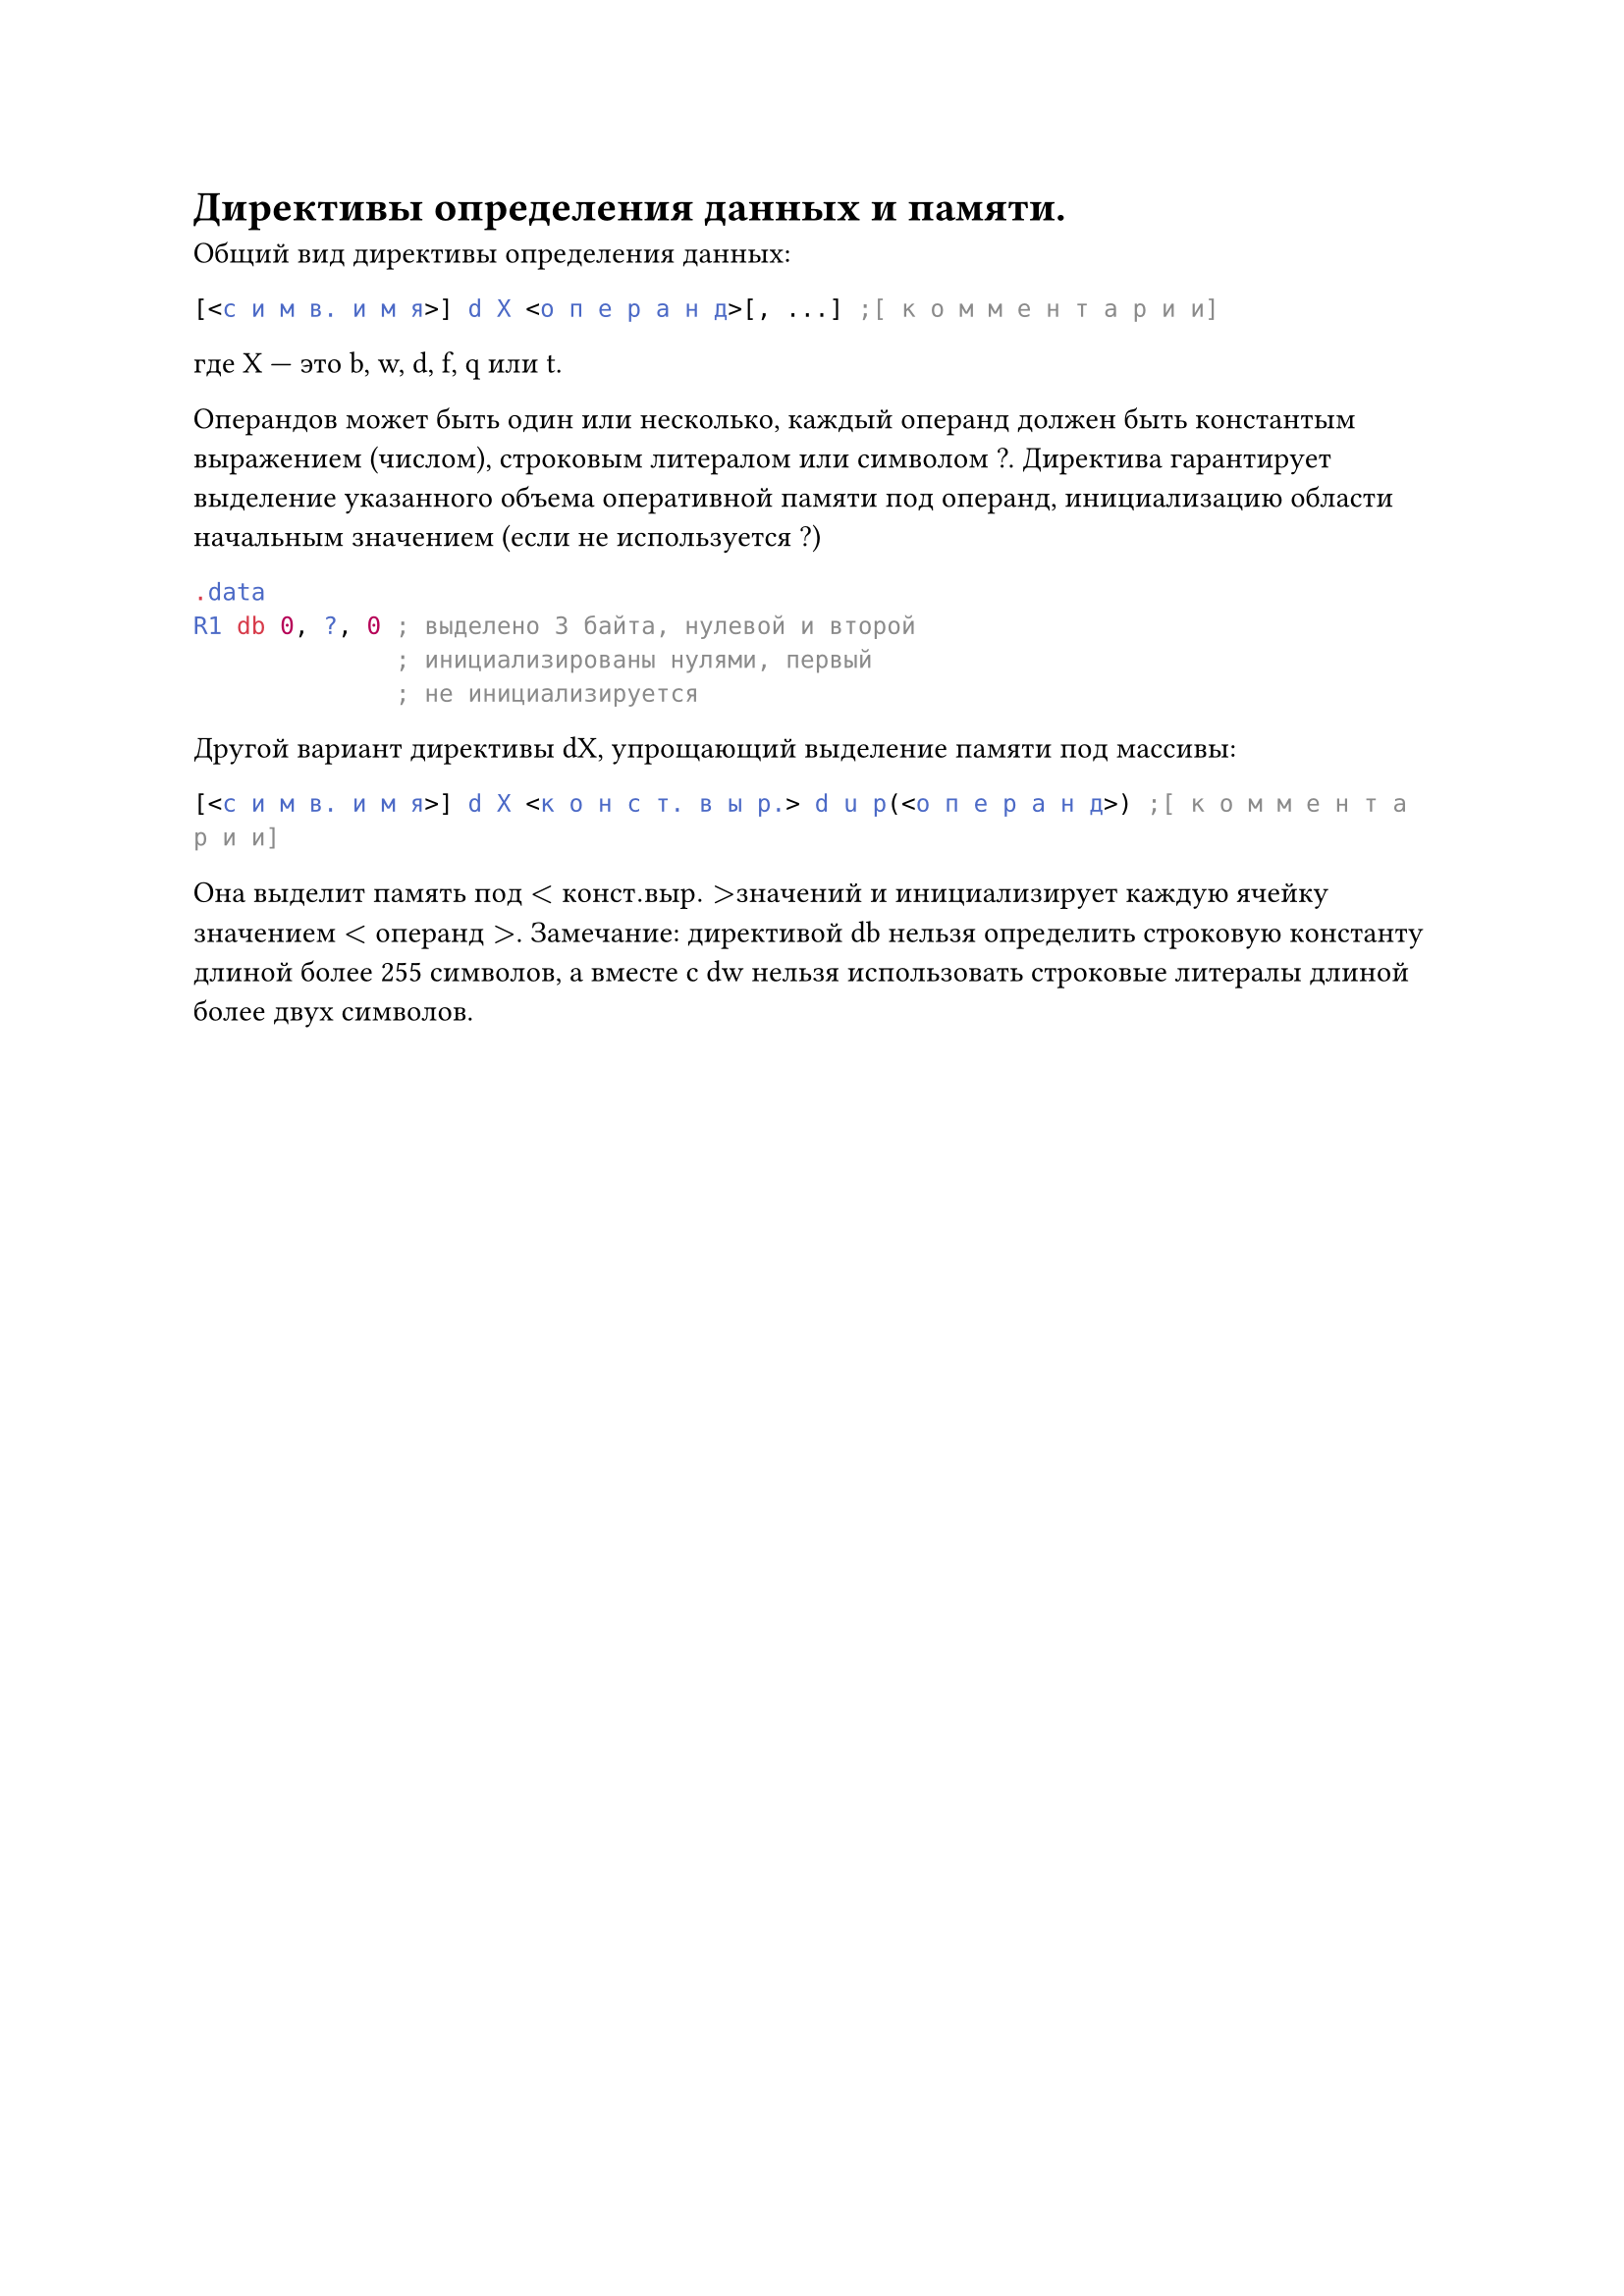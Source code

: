= Директивы определения данных и памяти.
Общий вид директивы определения данных:

```asm
[<с и м в. и м я>] d X <о п е р а н д>[, ...] ;[ к о м м е н т а р и и]
```

где X — это b, w, d, f, q или t.

Операндов может быть один или несколько, каждый операнд должен быть константым выражением (числом), строковым литералом или символом ?. Директива
гарантирует выделение указанного объема оперативной памяти под операнд, инициализацию области начальным значением (если не используется ?)
```asm .data
  R1 db 0, ?, 0 ; выделено 3 байта, нулевой и второй
                ; инициализированы нулями, первый
                ; не инициализируется```
Другой вариант директивы dX, упрощающий выделение памяти под массивы:

```asm
[<с и м в. и м я>] d X <к о н с т. в ы р.> d u p(<о п е р а н д>) ;[ к о м м е н т а р и и]
```

Она выделит память под $<к о н с т. в ы р.> $значений и инициализирует каждую ячейку значением $<о п е р а н д>$.
Замечание: директивой db нельзя определить строковую константу длиной более
255 символов, а вместе с dw нельзя использовать строковые литералы длиной более
двух символов.
